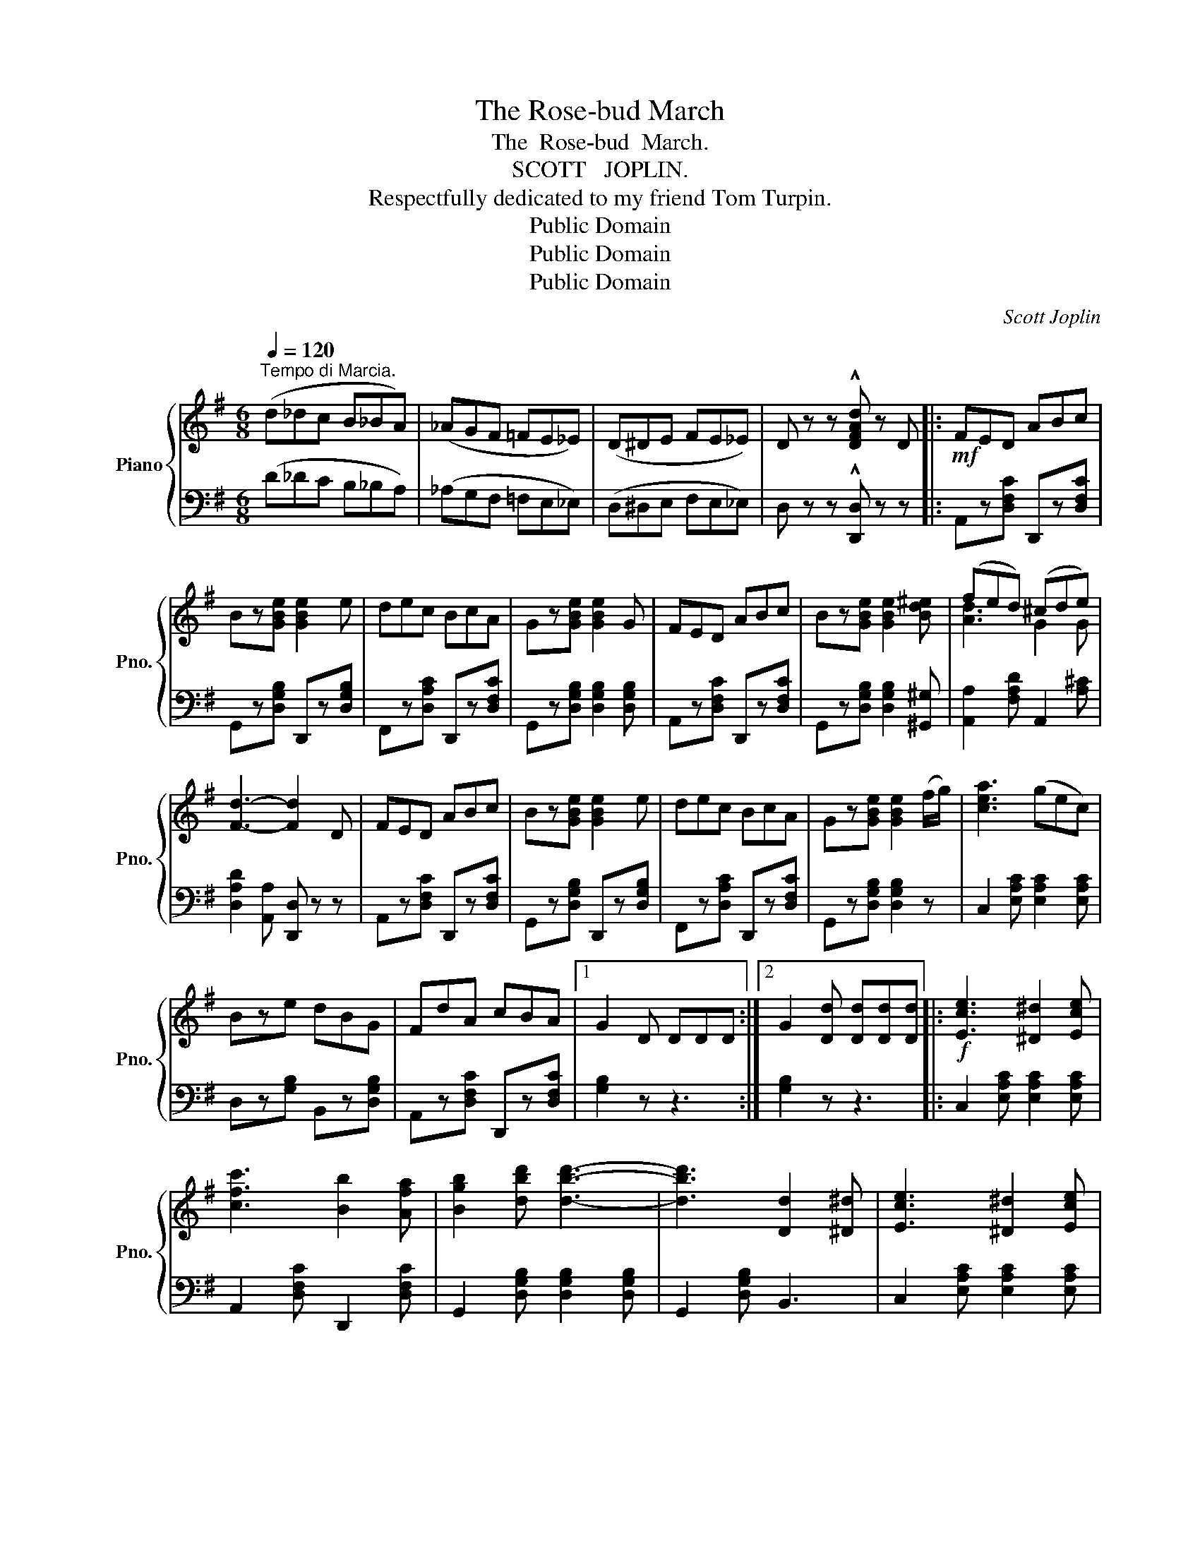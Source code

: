 X:1
T:The Rose-bud March
T:The  Rose-bud  March.
T:SCOTT   JOPLIN.
T:Respectfully dedicated to my friend Tom Turpin.
T:Public Domain
T:Public Domain
T:Public Domain
C:Scott Joplin
Z:Public Domain
%%score { ( 1 3 ) | 2 }
L:1/8
Q:1/4=120
M:6/8
K:G
V:1 treble nm="Piano" snm="Pno."
V:3 treble 
V:2 bass 
V:1
"^Tempo di Marcia." (d_dc B_BA) | (_AGF =FE_E) | (D^DE FE_E) | D z z !^![DFAd] z D |:!mf! FED ABc | %5
 Bz[GBe] [GBe]2 e | dec BcA | Gz[GBe] [GBe]2 G | FED ABc | Bz[GBe] [GBe]2 [Bd^e] | (fed) (^cde) | %11
 [Fd]3- [Fd]2 D | FED ABc | Bz[GBe] [GBe]2 e | dec BcA | Gz[GBe] [GBe]2 (f/g/) | [cea]3 (gec) | %17
 Bze dBG | FdA cBA |1 G2 D DDD :|2 G2 [Dd] [Dd][Dd][Dd] |:!f! [Ece]3 [^D^d]2 [Ece] | %22
 [cfc']3 [Bb]2 [Afa] | [Bgb]2 [dbd'] [dbd']3- | [dbd']3 [Dd]2 [^D^d] | [Ece]3 [^D^d]2 [Ece] | %26
 [cfc']3 [dfd']2 [cfc'] | [Bgb]6- | [Bgb]3 [Dd]2 [^D^d] | [E^Ge]3 [=F=f]2 [EGe] | [^Ge^g]3 [Beb]3 | %31
 [cec']2 [Beb] [Aea]3- | [Aea]2 [gg'] [ff']2 [ee'] | [dd']2 [^c^c'] [dd']2 [ee'] | %34
 [^cgb]3 [=cfa]3 |1 [Bg]6- | [Bg]2 [Dd] [Dd][Dd][Dd] :|2 [Bg]6- | [Bg]2 z z3 |: %39
[K:C]!p! [Ge]3 [EG]3 | [^D^F]3 (B2 A) | [EG]3 [Ec]3- | [Ec]3 [_Bc]3 | [Ac]3 [FA]3 | [Af]3 [FA]3 | %45
 G6- | G2 z [Gg] z z | [Ge]3 [EG]3 | [^D^F]3 (B2 A) | [EG]3 [Ec]3- | [Ec]3 c3 | B3 G3 | A3 D3 | %53
 [B,G]6- | [B,G]2 z [Gg]3 | [Ge]3 [EG]3 | [^D^F]3 (B2 A) | [EG]3 [Ec]3- | [Ec]3 [EG]3 | %59
 [FA]3 [Ac]3 | [ABd]3 [AB^d]3 | [^GBe]6- | [GBe]3 e3 | [A^ca]3 [Acg]3 |!<(! [A^cf]3 [Gce]3!<)! | %65
!<(! [FAd]3 [Adf]3!<)! |!f!!<(! [c^d^fc']6!<)! |!mf! [ceg]3 [Gce]3 | [FBd]3- [FBd]2 [FG] ||1 %69
 [Ec]6- | [Ec]2 z [GBg]3 :|2 [Ec]6- | [Ec]2 z [cec'] z z || E2 ^D (EGE) | D2 D (BGE) | %75
 D2 A (DE^F) | G2 z z z D |:[K:G]!mf! FED ABc | Bz[GBe] [GBe]2 e | dec BcA | Gz[GBe] [GBe]2 G | %81
 FED ABc | Bz[GBe] [GBe]2 [Bd^e] | (fed) (^cde) | [Fd]3- [Fd]2 D | FED ABc | Bz[GBe] [GBe]2 e | %87
 dec BcA | Gz[GBe] [GBe]2 (f/g/) | [cea]3 gec | Bze dBG | FdA cBA |1 G2 D DDD :|2 %93
 G2 z !^![GBg] z z!fine! |] %94
V:2
 (D_DC B,_B,A,) | (_A,G,F, =F,E,_E,) | (D,^D,E, F,E,_E,) | D, z z !^![D,,D,] z z |: %4
 A,,z[D,F,C] D,,z[D,F,C] | G,,z[D,G,B,] D,,z[D,G,B,] | F,,z[D,A,C] D,,z[D,F,C] | %7
 G,,z[D,G,B,] [D,G,B,]2 [D,G,B,] | A,,z[D,F,C] D,,z[D,F,C] | G,,z[D,G,B,] [D,G,B,]2 [^G,,^G,] | %10
 [A,,A,]2 [F,A,D] A,,2 [A,^C] | [D,A,D]2 [A,,A,] [D,,D,] z z | A,,z[D,F,C] D,,z[D,F,C] | %13
 G,,z[D,G,B,] D,,z[D,G,B,] | F,,z[D,A,C] D,,z[D,F,C] | G,,z[D,G,B,] [D,G,B,]2 z | %16
 C,2 [E,A,C] [E,A,C]2 [E,A,C] | D,z[G,B,] B,,z[D,G,B,] | A,,z[D,F,C] D,,z[D,F,C] |1 %19
 [G,B,]2 z z3 :|2 [G,B,]2 z z3 |: C,2 [E,A,C] [E,A,C]2 [E,A,C] | A,,2 [D,F,C] D,,2 [D,F,C] | %23
 G,,2 [D,G,B,] [D,G,B,]2 [D,G,B,] | G,,2 [D,G,B,] B,,3 | C,2 [E,A,C] [E,A,C]2 [E,A,C] | %26
 A,,2 [D,F,C] D,,2 [D,F,A,] | (G,,D,G, B,G,D,) | G,,3 [G,,G,]2 [=F,,=F,] | %29
 [E,,E,]2 [E,B,D] ^G,,2 [E,B,D] | B,,2 [E,B,D] [^G,,^G,]2 [E,B,D] | [A,,A,]2 [B,,B,] [C,C]3 | %32
 ^C,2 [E,G,^A,] [E,G,A,]2 [E,G,A,] | D,2 [G,B,] B,,2 [D,G,B,] | A,,2 [E,G,A,^C] D,,2 [D,F,A,=C] |1 %35
 G,,2 D, E,D,B,, | G,,2 z z3 :|2 G,,2 D, E,D,B,, | G,,2 =F, E,2 D, |: %39
[K:C] C,2 [E,G,C] C,2 [E,G,C] | C,2 [^F,A,C] C,2 [F,A,C] | C,2 [E,G,C] G,,2 [E,G,C] | %42
 C,2 [E,G,C] G,,2 [E,G,C] | F,,2 [F,A,C] C,2 [F,A,C] | A,,2 [F,A,C] F,,2 [F,A,C] | %45
 C,2 [E,G,C] ^C,2 [E,G,^A,] | [D,G,B,]2 z [G,,G,] z z | C,2 [E,G,C] C,2 [E,G,C] | %48
 C,2 [^F,A,C] C,2 [F,A,C] | C,2 [E,G,C] G,,2 [E,G,C] | E,2 [G,C] _E,2 [G,C] | %51
 D,2 [G,B,] B,,2 [D,G,B,] | D,2 [^F,A,C] D,2 [F,A,C] | G,,B,,D, G,D,B,, | G,,2 z [G,,G,]3 | %55
 C,2 [E,G,C] C,2 [E,G,C] | C,2 [^F,A,C] C,2 [F,A,C] | C,2 [E,G,C] G,,2 [E,G,C] | %58
 C,2 [E,G,C] [E,G,C]2 [E,G,C] | F,,2 [F,A,C] [F,A,C]2 [F,A,C] | [F,,F,]3 [F,,F,]3 | %61
 [E,,E,]^G,,B,, E,B,,G,, | E,,2 z z3 | E,2 [G,A,^C] A,,2 [G,A,C] | ^C,2 [G,A,^C] A,,2 [G,A,C] | %65
 D,2 [F,A,D] [A,,A,]2 [F,A,D] |!>(! [_A,,_A,]6!>)! | [G,,G,]2 [E,G,C] [E,G,C]2 [E,G,C] | %68
 G,,2 [F,G,B,] D,2 [F,G,B,] ||1 C,E,G, A,G,E, | C,2 z [G,,G,]3 :|2 C,E,G, A,G,E, | %72
 C,2 z [C,,C,] z z || [C,E,G,C]3 [^C,E,G,^A,]3 | [D,G,B,]3 [D,G,B,]3 | [D,^F,A,C]3 [D,F,A,C]3 | %76
 G,,2 [D,G,B,] D,,2 [D,G,B,] |:[K:G] A,,z[D,F,C] D,,z[D,F,C] | G,,z[D,G,B,] D,,z[D,G,B,] | %79
 F,,z[D,A,C] D,,z[D,F,C] | G,,z[D,G,B,] [D,G,B,]2 [D,G,B,] | A,,z[D,F,C] D,,z[D,F,C] | %82
 G,,z[D,G,B,] [D,G,B,]2 [^G,,^G,] | [A,,A,]2 [F,A,D] A,,2 [A,^C] | [D,A,D]2 [A,,A,] [D,,D,] z z | %85
 A,,z[D,F,C] D,,z[D,F,C] | G,,z[D,G,B,] D,,z[D,G,B,] | F,,z[D,A,C] D,,z[D,F,C] | %88
 G,,z[D,G,B,] [D,G,B,]2 z | C,2 [E,A,C] [E,A,C]2 [E,A,C] | D,z[G,B,] B,,z[D,G,B,] | %91
 A,,z[D,F,C] D,,z[D,F,C] |1 [G,B,]2 z z3 :|2 [G,B,]2 z !^![G,,G,] z z |] %94
V:3
 x6 | x6 | x6 | x6 |: x6 | x6 | x6 | x6 | x6 | x6 | [Ad]3 G2 G | x6 | x6 | x6 | x6 | x6 | x6 | x6 | %18
 x6 |1 x6 :|2 x6 |: x6 | x6 | x6 | x6 | x6 | x6 | x6 | x6 | x6 | x6 | x6 | x6 | x6 | x6 |1 x6 | %36
 x6 :|2 x6 | x6 |:[K:C] x6 | x3 ^D3 | x6 | x6 | x6 | x6 | E3 E3 | F2 x x3 | x6 | x3 ^D3 | x6 | x6 | %51
 x6 | x6 | x6 | x6 | x6 | x3 ^D3 | x6 | x6 | x6 | x6 | x6 | x6 | x6 | x6 | x6 | x6 | x6 | x6 ||1 %69
 x6 | x6 :|2 x6 | x6 || x6 | x6 | x6 | x6 |:[K:G] x6 | x6 | x6 | x6 | x6 | x6 | [Ad]3 G2 G | x6 | %85
 x6 | x6 | x6 | x6 | x6 | x6 | x6 |1 x6 :|2 x6 |] %94


